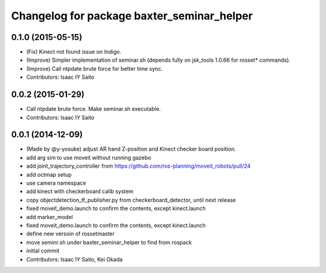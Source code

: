 ^^^^^^^^^^^^^^^^^^^^^^^^^^^^^^^^^^^^^^^^^^^
Changelog for package baxter_seminar_helper
^^^^^^^^^^^^^^^^^^^^^^^^^^^^^^^^^^^^^^^^^^^

0.1.0 (2015-05-15)
------------------
* (Fix) Kinect not found issue on Indigo.
* (Improve) Simpler implementation of seminar.sh (depends fully on jsk_tools 1.0.66 for rosset* commands).
* (Improve) Call ntpdate brute force for better time sync.
* Contributors: Isaac IY Saito

0.0.2 (2015-01-29)
------------------
* Call ntpdate brute force. Make seminar.sh executable.
* Contributors: Isaac IY Saito

0.0.1 (2014-12-09)
------------------
* (Made by @y-yosuke) adjust AR hand Z-position and Kinect checker board position.
* add arg sim to use moveit without running gazebo
* add joint_trajectory_controller from https://github.com/ros-planning/moveit_robots/pull/24
* add octmap setup
* use camera namespace
* add kinect with checkerboard calib system
* copy objectdetection_tf_publisher.py from checkerboard_detector, until next release
* fixed moveit_demo.launch to confirm the contents, except kinect.launch
* add marker_model
* fixed moveit_demo.launch to confirm the contents, except kinect.launch
* define new versoin of rossetmaster
* move seminr.sh under baxter_seminar_helper to find from rospack
* initial commit
* Contributors: Isaac IY Saito, Kei Okada
